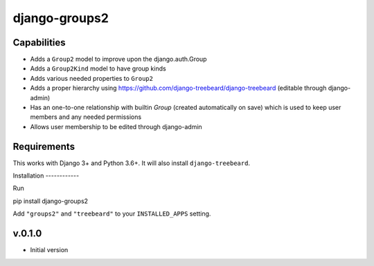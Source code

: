 ==============
django-groups2
==============

Capabilities
------------

* Adds a ``Group2`` model to improve upon the django.auth.Group
* Adds a ``Group2Kind`` model to have group kinds
* Adds various needed properties to ``Group2``
* Adds a proper hierarchy using https://github.com/django-treebeard/django-treebeard (editable through django-admin)
* Has an one-to-one relationship with builtin `Group` (created automatically on save) which is used to keep user members and any needed permissions
* Allows user membership to be edited through django-admin

Requirements
------------

This works with Django 3+ and Python 3.6+. It will also install ``django-treebeard``.

Installation
------------\

Run 

pip install django-groups2

Add  ``"groups2"`` and ``"treebeard"`` to your ``INSTALLED_APPS`` setting.

v.0.1.0
-------

- Initial version


